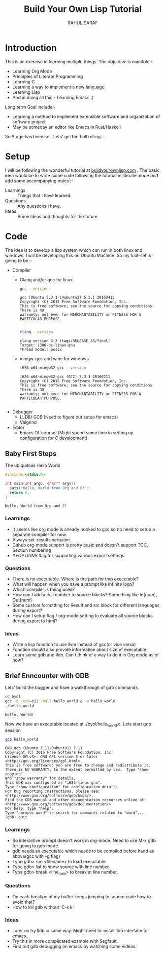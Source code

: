 #+TITLE:  Build Your Own Lisp Tutorial
#+AUTHOR: RAHUL SARAF
#+EMAIL:  rahuketu86@gmail.com
#+TODO:   TODO IN-PROGRESS WAITING DEFFERED DONE
#+OPTIONS: H:3 num:2
#+OPTIONS: toc:2
#+OPTIONS: p:t

* Introduction
  This is an exercise in learning multiple things. The objective is manifold :-
  - Learning Org Mode
  - Principles of Literate Programming
  - Learning C
  - Learning a way to implement a new language
  - Learning Lisp
  - And in doing all this - Learning Emacs :)
  
  Long term Goal include:-
  - Learning a method to implement extensible software and organization of software project
  - May be someday an editor like Emacs in Rust/Haskell

  So Stage has been set. Lets' get the ball rolling ...

* Setup
  I will be following the wonderful tutorial at [[http://www.buildyourownlisp.com][buildyourownlisp.com]] . The basic idea would be to 
  write some code following the tutorial in literate mode and add some accompanying notes :-
  - Learnings :: Things that I have learned.
  - Questions :: Any questions I have.
  - Ideas  :: Some Ideas and thoughts for the future. 
	    
* Code
  The idea is to develop a lisp system which can run in both linux and windows. I will be developing this
  on Ubuntu Machine. So my tool-set is going to be :-
  - Compiler
    - Clang and/or gcc for linux

      #+begin_src sh :results verbatim :exports both
        gcc --version
      #+end_src

      #+RESULTS:
      : gcc (Ubuntu 5.3.1-14ubuntu2) 5.3.1 20160413
      : Copyright (C) 2015 Free Software Foundation, Inc.
      : This is free software; see the source for copying conditions.  There is NO
      : warranty; not even for MERCHANTABILITY or FITNESS FOR A PARTICULAR PURPOSE.
      : 

      #+begin_src sh :results verbatim :exports both
        clang --version

      #+end_src

      #+RESULTS:
      : clang version 3.3 (tags/RELEASE_33/final)
      : Target: i386-pc-linux-gnu
      : Thread model: posix

    - mingw-gcc and wine for windows
      
      #+begin_src sh :results verbatim :exports both
        i686-w64-mingw32-gcc --version
      #+end_src

      #+RESULTS:
      : i686-w64-mingw32-gcc (GCC) 5.3.1 20160211
      : Copyright (C) 2015 Free Software Foundation, Inc.
      : This is free software; see the source for copying conditions.  There is NO
      : warranty; not even for MERCHANTABILITY or FITNESS FOR A PARTICULAR PURPOSE.
      : 

  - Debugger
    - LLDB/ GDB (Need to figure out setup for emacs)
    - Valgrind
  - Editor
    - Emacs Of-course! (Might spend some time in setting up configuration for C development)


** Baby First Steps

   The ubiquitous Hello World
   #+begin_src C :tangle byol/hello_world.c :results verbatim :exports both
     #include <stdio.h>

     int main(int argc, char** argv){
       puts("Hello, World from Org and C!");
       return 0;
     }
   #+end_src 

   #+RESULTS:
   : Hello, World from Org and C!

*** Learnings
    - It seems like org mode is already hooked to gcc so no need to setup a separate compiler for now.
    - Always set :results verbatim.
    - Github org-mode support is pretty basic and doesn't support TOC, Section numbering
    - /#+OPTIONS/ flag for supporting various export settings
*** Questions
    - There is no executable. Where is the path for tmp executable?
    - What will happen when you have a prompt like infinite loop?
    - Which compiler is being used?
    - How can I add a cell number to source blocks? Something like In[num], Out[num]
    - Some custom formatting for Result and src block for different languages during export?
    - How can I setup flag / org-mode setting to evaluate all source blocks during export to html?
*** Ideas
    - Write a lisp function to use llvm instead of gcc(or vice versa)
    - Function should also provide information about size of executable.
    - Learn some gdb and lldb. Can't think of a way to do it in Org mode
      as of now?

** Brief Enncounter with GDB
   Lets' build the bugger and have a walkthrough of gdb commands.

   #+begin_src sh :results verbatim :session :exports both 
    cd byol
    gcc -g -std=c11 -Wall hello_world.c -o hello_world
    ./hello_world
   #+end_src

   #+RESULTS:
   : Hello, World!

   Now we have an executable located at ./byol/hello_world.c. Lets start gdb session
   #+begin_src sh :results verbatim :session :exports both
    gdb hello_world
   #+end_src

   #+RESULTS:
   #+begin_example
   GNU gdb (Ubuntu 7.11-0ubuntu1) 7.11
   Copyright (C) 2016 Free Software Foundation, Inc.
   License GPLv3+: GNU GPL version 3 or later <http://gnu.org/licenses/gpl.html>
   This is free software: you are free to change and redistribute it.
   There is NO WARRANTY, to the extent permitted by law.  Type "show copying"
   and "show warranty" for details.
   This GDB was configured as "i686-linux-gnu".
   Type "show configuration" for configuration details.
   For bug reporting instructions, please see:
   <http://www.gnu.org/software/gdb/bugs/>.
   Find the GDB manual and other documentation resources online at:
   <http://www.gnu.org/software/gdb/documentation/>.
   For help, type "help".
   Type "apropos word" to search for commands related to "word"...
   (gdb) quit
#+end_example

*** Learnings
   - So interactive prompt doesn't work in org-mode. Need to use M-x gdb for going to gdb mode.
   - gdb needs an executable which needs to be compiled before hand as above(gcc with -g flag)
   - Type gdb> run <filename> to load executable.
   - Type gdb> list to show source with line number.
   - Type gdb> break <line_num> to break at line number.
  
*** Questions
    - On each breakpoint my buffer keeps jumping to source code how to avoid that?
    - How to kill gdb without 'C-x k'
    

*** Ideas
    - Later on try lldb in same way. Might need to install lldb interface to emacs.
    - Try this in more complicated example with Segfault.
    - Find out gdb debugging on emacs by watching some videos.
      
      
